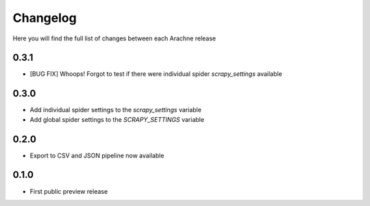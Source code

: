 Changelog
=========

Here you will find the full list of changes between each Arachne release

0.3.1
-----
- [BUG FIX] Whoops! Forgot to test if there were individual spider `scrapy_settings` available

0.3.0
-----
- Add individual spider settings to the `scrapy_settings` variable 
- Add global spider settings to the `SCRAPY_SETTINGS` variable 

0.2.0 
-----

- Export to CSV and JSON pipeline now available 

0.1.0
-----

- First public preview release
